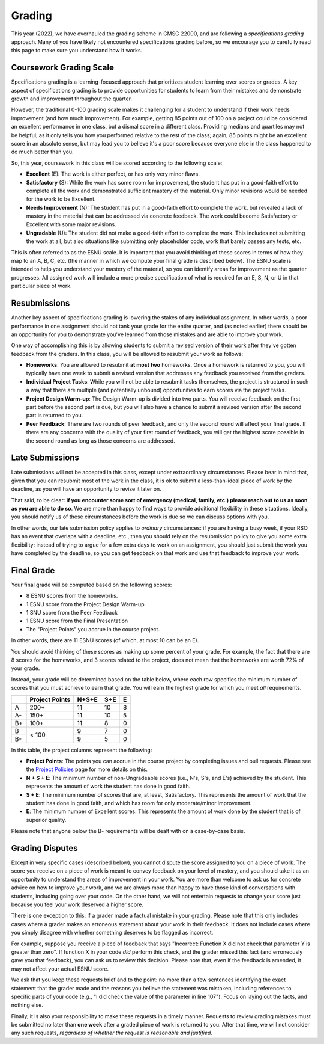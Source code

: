 .. _grading:

Grading
=======



This year (2022), we have overhauled the grading scheme in CMSC 22000, and are following a *specifications grading* approach. Many of you have likely not encountered specifications grading before, so we encourage you to carefully read this page to make sure you understand how it works.

Coursework Grading Scale
------------------------

Specifications grading is a learning-focused approach that prioritizes student learning over scores or grades. A key aspect of specifications grading is to provide opportunities for students to learn from their mistakes and demonstrate growth and
improvement throughout the quarter.

However, the traditional 0-100 grading scale makes it challenging for a student to understand
if their work needs improvement (and how much improvement). For example, getting 85 points out of 100 on a project could be considered an excellent
performance in one class, but a dismal score in a different class. Providing medians and quartiles may not be helpful,
as it only tells you how you performed relative to the rest of the class; again, 85 points might be an excellent score
in an absolute sense, but may lead you to believe it's a poor score because everyone else in the class happened to
do much better than you.

So, this year, coursework in this class will be scored according to the following scale:

- **Excellent** (E): The work is either perfect, or has only very minor flaws.
- **Satisfactory** (S): While the work has some room for improvement, the student has put in a good-faith effort to complete all the work and demonstrated sufficient mastery of the material. Only minor revisions would be needed for the work to be Excellent.
- **Needs Improvement** (N): The student has put in a good-faith effort to complete the work, but revealed a lack of mastery in the material that can be addressed via concrete feedback. The work could become Satisfactory or Excellent with some major revisions.
- **Ungradable** (U): The student did not make a good-faith effort to complete the work. This includes not submitting the work at all, but also situations like submitting only placeholder code, work that barely passes any tests, etc.

This is often referred to as the ESNU scale. It is important that you avoid thinking of these scores in terms of how they map to an A, B, C, etc. (the manner in which we compute your final grade is described below). The ESNU scale is intended to help you understand your mastery of the material, so you can identify areas for improvement as the quarter progresses. All assigned work will include a more precise specification of what is required for an E, S, N, or U in that particular piece of work.

Resubmissions
-------------

Another key aspect of specifications grading is lowering the stakes of any individual assignment. In other words,
a poor performance in one assignment should not tank your grade for the entire quarter, and (as noted earlier)
there should be an opportunity for you to demonstrate you've learned from those mistakes and are able to
improve your work.

One way of accomplishing this is by allowing students to submit a revised version of their work after
they've gotten feedback from the graders. In this class, you will be allowed to resubmit your work as follows:

- **Homeworks**: You are allowed to resubmit **at most two** homeworks. Once a homework is returned to you,
  you will typically have one week to submit a revised version that addresses any feedback you received
  from the graders.
- **Individual Project Tasks**: While you will not be able to resubmit tasks themselves, the project is
  structured in such a way that there are multiple (and potentially unbound) opportunities to earn scores
  via the project tasks.
- **Project Design Warm-up**: The Design Warm-up is divided into two parts. You will receive feedback on
  the first part before the second part is due, but you will also have a chance to submit a revised version
  after the second part is returned to you.
- **Peer Feedback**: There are two rounds of peer feedback, and only the second round will affect your
  final grade. If there are any concerns with the quality of your first round of feedback, you will get
  the highest score possible in the second round as long as those concerns are addressed.


Late Submissions
----------------

Late submissions will not be accepted in this class, except under extraordinary circumstances. Please bear in mind
that, given that you can resubmit most of the work in the class, it is ok to submit a less-than-ideal piece of work by the
deadline, as you will have an opportunity to revise it later on.

That said, to be clear: **if you encounter some sort of emergency (medical, family, etc.) please reach out to us as soon as you are able to do so**. We are more than happy to find ways to provide additional flexibility in these situations. Ideally, you should notify us of these circumstances before the work is due so we can discuss options with you.

In other words, our late submission policy applies to *ordinary* circumstances: if you are having a busy week, if your RSO has an event that overlaps with a deadline, etc., then you should rely on the resubmission policy to give you some extra flexibility: instead of trying to argue for a few extra days to work on an assignment, you should just submit the work you have completed by the deadline, so you can get feedback on that work and use that feedback to improve your work.


Final Grade
-----------

Your final grade will be computed based on the following scores:

- 8 ESNU scores from the homeworks.
- 1 ESNU score from the Project Design Warm-up
- 1 SNU score from the Peer Feedback
- 1 ESNU score from the Final Presentation
- The "Project Points" you accrue in the course project.

In other words, there are 11 ESNU scores (of which, at most 10 can be an E).

You should avoid thinking of these scores as making up some percent of your grade.
For example, the fact that there are 8 scores for the homeworks, and 3 scores related
to the project, does not mean that the homeworks are worth 72% of your grade.

Instead, your grade will be determined based on the table below, where each row
specifies the minimum number of scores that you must achieve to earn that grade. You
will earn the highest grade for which you meet *all* requirements.

.. cssclass:: table-bordered

+----+----------------+-------+-----+---+
|    | Project Points | N+S+E | S+E | E |
+====+================+=======+=====+===+
| A  | 200+           | 11    | 10  | 8 |
+----+----------------+-------+-----+---+
| A- | 150+           | 11    | 10  | 5 |
+----+----------------+-------+-----+---+
| B+ | 100+           | 11    | 8   | 0 |
+----+----------------+-------+-----+---+
| B  | < 100          | 9     | 7   | 0 |
+----+                +-------+-----+---+
| B- |                | 9     | 5   | 0 |
+----+----------------+-------+-----+---+

In this table, the project columns represent the following:

- **Project Points**: The points you can accrue in the course project by completing issues and pull requests.
  Please see the `Project Policies <project/policies.html>`__ page for more details on this.
- **N + S + E**: The minimum number of non-Ungradeable scores (i.e., N's, S's, and E's) achieved by the student. This represents the amount of work the student has done in good faith.
- **S + E**: The minimum number of scores that are, at least, Satisfactory. This represents the amount of work that the student has done in good faith, and which has room for only moderate/minor improvement.
- **E**: The minimum number of Excellent scores. This represents the amount of work done by the student that is of superior quality.

Please note that anyone below the B- requirements will be dealt with on a case-by-case basis.

Grading Disputes
----------------

Except in very specific cases (described below), you cannot dispute the score assigned to you on a piece of work. The score you receive on a piece of work is meant to convey feedback on your level of mastery, and you should take it as an opportunity to understand the areas of improvement in your work. You are more than welcome to ask us for concrete advice on how to improve your work, and we are always more than happy to have those kind of conversations with students, including going over your code. On the other hand, we will not entertain requests to change your score just because you feel your work deserved a higher score.

There is one exception to this: if a grader made a factual mistake in your grading.
Please note that this only includes cases where a grader makes an erroneous
statement about your work in their feedback. It does not include cases where
you simply disagree with whether something deserves to be flagged as incorrect.

For example, suppose you receive a piece of feedback that says
"Incorrect: Function X did not check that parameter Y is greater than zero".
If function X in your code *did* perform this check, and the grader
missed this fact (and erroneously gave you that feedback), you can ask
us to review this decision. Please note that, even
if the feedback is amended, it may not affect your actual ESNU score.

We ask that you keep
these requests brief and to the point: no more than a few sentences identifying
the exact statement that the grader made and the reasons you believe the statement was mistaken, including
references to specific parts of your code (e.g., "I did check the value of the
parameter in line 107"). Focus on laying out the facts, and nothing else.

Finally, it is also your responsibility to make
these requests in a timely manner. Requests to review grading mistakes must be submitted
no later than **one week** after a graded piece of work is returned to you.
After that time, we will not consider any such requests,
*regardless of whether the request is reasonable and justified*.